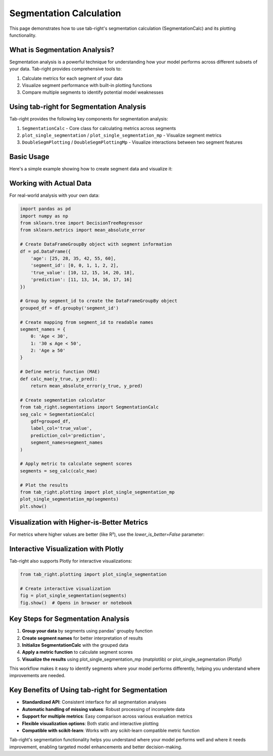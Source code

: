 Segmentation Calculation
========================

.. _seg_calc_example:

This page demonstrates how to use tab-right's segmentation calculation (SegmentationCalc) and its plotting functionality.

What is Segmentation Analysis?
------------------------------

Segmentation analysis is a powerful technique for understanding how your model performs across different subsets of your data. Tab-right provides comprehensive tools to:

1. Calculate metrics for each segment of your data
2. Visualize segment performance with built-in plotting functions
3. Compare multiple segments to identify potential model weaknesses

Using tab-right for Segmentation Analysis
-----------------------------------------

Tab-right provides the following key components for segmentation analysis:

1. ``SegmentationCalc`` - Core class for calculating metrics across segments
2. ``plot_single_segmentation`` / ``plot_single_segmentation_mp`` - Visualize segment metrics
3. ``DoubleSegmPlotting`` / ``DoubleSegmPlottingMp`` - Visualize interactions between two segment features

Basic Usage
-----------

Here's a simple example showing how to create segment data and visualize it:

.. plot::
    :include-source:

    import pandas as pd
    import numpy as np
    import matplotlib.pyplot as plt
    from tab_right.plotting import plot_single_segmentation_mp

    # Create a simple results DataFrame with segments
    segments = pd.DataFrame({
        'segment_id': [0, 1, 2],
        'segment_name': ['Age < 30', '30 ≤ Age < 50', 'Age ≥ 50'],
        'score': [0.85, 0.92, 0.77]
    })

    # Plot the segmentation results using matplotlib
    plot_single_segmentation_mp(segments)
    plt.show()

Working with Actual Data
------------------------

For real-world analysis with your own data:

.. code-block:: python

    import pandas as pd
    import numpy as np
    from sklearn.tree import DecisionTreeRegressor
    from sklearn.metrics import mean_absolute_error

    # Create DataFrameGroupBy object with segment information
    df = pd.DataFrame({
        'age': [25, 28, 35, 42, 55, 60],
        'segment_id': [0, 0, 1, 1, 2, 2],
        'true_value': [10, 12, 15, 14, 20, 18],
        'prediction': [11, 13, 14, 16, 17, 16]
    })

    # Group by segment_id to create the DataFrameGroupBy object
    grouped_df = df.groupby('segment_id')

    # Create mapping from segment_id to readable names
    segment_names = {
        0: 'Age < 30',
        1: '30 ≤ Age < 50',
        2: 'Age ≥ 50'
    }

    # Define metric function (MAE)
    def calc_mae(y_true, y_pred):
        return mean_absolute_error(y_true, y_pred)

    # Create segmentation calculator
    from tab_right.segmentations import SegmentationCalc
    seg_calc = SegmentationCalc(
        gdf=grouped_df,
        label_col='true_value',
        prediction_col='prediction',
        segment_names=segment_names
    )

    # Apply metric to calculate segment scores
    segments = seg_calc(calc_mae)

    # Plot the results
    from tab_right.plotting import plot_single_segmentation_mp
    plot_single_segmentation_mp(segments)
    plt.show()

Visualization with Higher-is-Better Metrics
-------------------------------------------

For metrics where higher values are better (like R²), use the `lower_is_better=False` parameter:

.. plot::
    :include-source:

    import pandas as pd
    import matplotlib.pyplot as plt
    from tab_right.plotting import plot_single_segmentation_mp

    # Create a DataFrame with example R² values by segment
    r2_segments = pd.DataFrame({
        'segment_id': [0, 1, 2, 3],
        'segment_name': ['Age < 30', '30 ≤ Age < 50', '50 ≤ Age < 65', 'Age ≥ 65'],
        'score': [0.82, 0.91, 0.76, 0.68]  # R² values (higher is better)
    })

    # Plot with lower_is_better=False for R²
    plot_single_segmentation_mp(r2_segments, lower_is_better=False)
    plt.title("R² by Age Segment")
    plt.show()

Interactive Visualization with Plotly
-------------------------------------

Tab-right also supports Plotly for interactive visualizations:

.. code-block:: python

    from tab_right.plotting import plot_single_segmentation

    # Create interactive visualization
    fig = plot_single_segmentation(segments)
    fig.show()  # Opens in browser or notebook

Key Steps for Segmentation Analysis
-----------------------------------

1. **Group your data** by segments using pandas' groupby function
2. **Create segment names** for better interpretation of results
3. **Initialize SegmentationCalc** with the grouped data
4. **Apply a metric function** to calculate segment scores
5. **Visualize the results** using plot_single_segmentation_mp (matplotlib) or plot_single_segmentation (Plotly)

This workflow makes it easy to identify segments where your model performs differently, helping you understand where improvements are needed.

Key Benefits of Using tab-right for Segmentation
------------------------------------------------

- **Standardized API**: Consistent interface for all segmentation analyses
- **Automatic handling of missing values**: Robust processing of incomplete data
- **Support for multiple metrics**: Easy comparison across various evaluation metrics
- **Flexible visualization options**: Both static and interactive plotting
- **Compatible with scikit-learn**: Works with any scikit-learn compatible metric function

Tab-right's segmentation functionality helps you understand where your model performs well and where it needs improvement, enabling targeted model enhancements and better decision-making.
